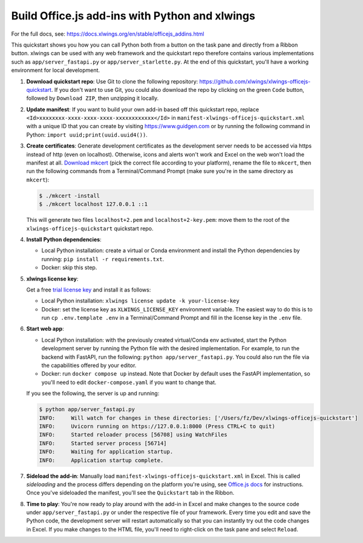 Build Office.js add-ins with Python and xlwings
-----------------------------------------------

For the full docs, see: https://docs.xlwings.org/en/stable/officejs_addins.html

This quickstart shows you how you can call Python both from a button on the task pane and directly from a Ribbon button. xlwings can be used with any web framework and the quickstart repo therefore contains various implementations such as ``app/server_fastapi.py`` or ``app/server_starlette.py``. At the end of this quickstart, you'll have a working environment for local development.

1. **Download quickstart repo**: Use Git to clone the following repository: https://github.com/xlwings/xlwings-officejs-quickstart. If you don't want to use Git, you could also download the repo by clicking on the green ``Code`` button, followed by ``Download ZIP``, then unzipping it locally.
2. **Update manifest**: If you want to build your own add-in based off this quickstart repo, replace ``<Id>xxxxxxxx-xxxx-xxxx-xxxx-xxxxxxxxxxxx</Id>`` in ``manifest-xlwings-officejs-quickstart.xml`` with a unique ID that you can create by visiting https://www.guidgen.com or by running the following command in Python: ``import uuid;print(uuid.uuid4())``.
3. **Create certificates**: Generate development certificates as the development server needs to be accessed via https instead of http (even on localhost). Otherwise, icons and alerts won't work and Excel on the web won't load the manifest at all. `Download mkcert <https://github.com/FiloSottile/mkcert/releases>`_ (pick the correct file according to your platform), rename the file to ``mkcert``, then run the following commands from a Terminal/Command Prompt (make sure you're in the same directory as ``mkcert``):

   .. code-block:: text

     $ ./mkcert -install
     $ ./mkcert localhost 127.0.0.1 ::1

   This will generate two files ``localhost+2.pem`` and ``localhost+2-key.pem``: move them to the root of the ``xlwings-officejs-quickstart`` quickstart repo.

4. **Install Python dependencies**: 
   
   * Local Python installation: create a virtual or Conda environment and install the Python dependencies by running: ``pip install -r requirements.txt``.
   * Docker: skip this step.
5. **xlwings license key**:

   Get a free `trial license key <https://www.xlwings.org/trial>`_ and install it as follows:

   * Local Python installation: ``xlwings license update -k your-license-key``
   * Docker: set the license key as ``XLWINGS_LICENSE_KEY`` environment variable. The easiest way to do this is to run ``cp .env.template .env`` in a Terminal/Command Prompt and fill in the license key in the ``.env`` file.
6. **Start web app**: 

   * Local Python installation: with the previously created virtual/Conda env activated, start the Python development server by running the Python file with the desired implementation. For example, to run the backend with FastAPI, run the following: ``python app/server_fastapi.py``. You could also run the file via the capabilities offered by your editor.
   * Docker: run ``docker compose up`` instead. Note that Docker by default uses the FastAPI implementation, so you'll need to edit ``docker-compose.yaml`` if you want to change that.
   
   If you see the following, the server is up and running:

   .. code-block:: text

      $ python app/server_fastapi.py 
      INFO:     Will watch for changes in these directories: ['/Users/fz/Dev/xlwings-officejs-quickstart']
      INFO:     Uvicorn running on https://127.0.0.1:8000 (Press CTRL+C to quit)
      INFO:     Started reloader process [56708] using WatchFiles
      INFO:     Started server process [56714]
      INFO:     Waiting for application startup.
      INFO:     Application startup complete.


7. **Sideload the add-in**: Manually load ``manifest-xlwings-officejs-quickstart.xml`` in Excel. This is called *sideloading* and the process differs depending on the platform you're using, see `Office.js docs <https://learn.microsoft.com/en-us/office/dev/add-ins/testing/test-debug-office-add-ins#sideload-an-office-add-in-for-testing>`_ for instructions. Once you've sideloaded the manifest, you'll see the ``Quickstart`` tab in the Ribbon.
8. **Time to play**: You're now ready to play around with the add-in in Excel and make changes to the source code under ``app/server_fastapi.py`` or under the respective file of your framework. Every time you edit and save the Python code, the development server will restart automatically so that you can instantly try out the code changes in Excel. If you make changes to the HTML file, you'll need to right-click on the task pane and select ``Reload``.
